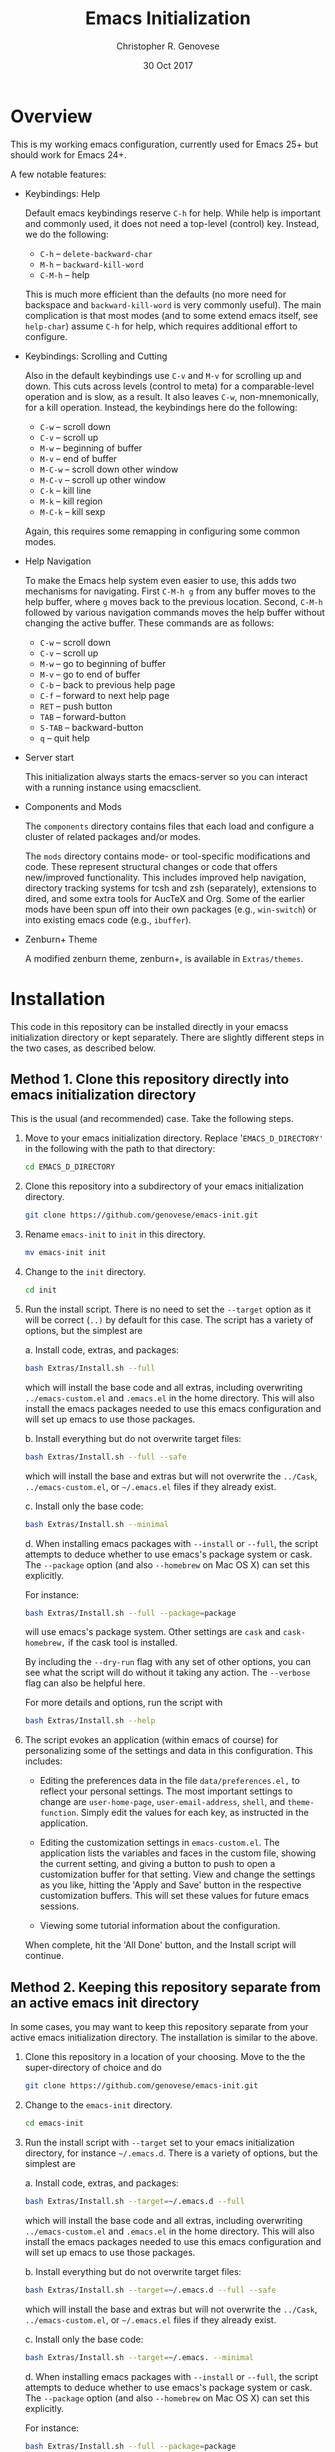 #+TITLE: Emacs Initialization
#+AUTHOR: Christopher R. Genovese
#+DATE: 30 Oct 2017

* Overview

  This is my working emacs configuration, currently used for Emacs 25+ but
  should work for Emacs 24+.

  A few notable features:

  + Keybindings: Help

    Default emacs keybindings reserve =C-h= for help. While
    help is important and commonly used, it does not
    need a top-level (control) key. Instead, we do the
    following:

    - =C-h= -- =delete-backward-char=
    - =M-h= -- =backward-kill-word=
    - =C-M-h= -- help

    This is much more efficient than the defaults (no more need for
    backspace and =backward-kill-word= is very commonly useful). The main
    complication is that most modes (and to some extend emacs itself,
    see =help-char=) assume =C-h= for help, which requires additional
    effort to configure.

  + Keybindings: Scrolling and Cutting

    Also in the default keybindings use =C-v= and =M-v= for scrolling up and
    down. This cuts across levels (control to meta) for a
    comparable-level operation and is slow, as a result. It also
    leaves =C-w=, non-mnemonically, for a kill operation. Instead,
    the keybindings here do the following:

    - =C-w= -- scroll down
    - =C-v= -- scroll up
    - =M-w= -- beginning of buffer
    - =M-v= -- end of buffer
    - =M-C-w= -- scroll down other window
    - =M-C-v= -- scroll up other window
    - =C-k= -- kill line
    - =M-k= -- kill region
    - =M-C-k= -- kill sexp

    Again, this requires some remapping in configuring some common
    modes.

  + Help Navigation

    To make the Emacs help system even easier to use, this adds
    two mechanisms for navigating. First =C-M-h g= from any buffer
    moves to the help buffer, where =g= moves back to the previous
    location. Second, =C-M-h= followed by various navigation commands
    moves the help buffer without changing the active buffer.
    These commands are as follows:

    - =C-w=   -- scroll down
    - =C-v=   -- scroll up
    - =M-w=   -- go to beginning of buffer
    - =M-v=   -- go to end of buffer
    - =C-b=   -- back to previous help page
    - =C-f=   -- forward to next help page
    - =RET=   -- push button
    - =TAB=   -- forward-button
    - =S-TAB= -- backward-button
    - =q=     -- quit help

  + Server start

    This initialization always starts the emacs-server so
    you can interact with a running instance using emacsclient.

  + Components and Mods

    The =components= directory contains files that each load
    and configure a cluster of related packages and/or modes.

    The =mods= directory contains mode- or tool-specific modifications and
    code. These represent structural changes or code that offers
    new/improved functionality. This includes improved help navigation,
    directory tracking systems for tcsh and zsh (separately), extensions
    to dired, and some extra tools for AucTeX and Org. Some of the
    earlier mods have been spun off into their own packages (e.g.,
    =win-switch=) or into existing emacs code (e.g., =ibuffer=).

  + Zenburn+ Theme

    A modified zenburn theme, zenburn+, is available
    in =Extras/themes=.

* Installation

  This code in this repository can be installed directly in your emacss
  initialization directory or kept separately. There are slightly
  different steps in the two cases, as described below.

** Method 1. Clone this repository directly into emacs initialization directory

   This is the usual (and recommended) case. Take the following steps.

   1. Move to your emacs initialization directory. Replace
      '=EMACS_D_DIRECTORY'= in the following with the path to that
      directory:

      #+begin_src sh
        cd EMACS_D_DIRECTORY
      #+end_src

   2. Clone this repository into a subdirectory of your
      emacs initialization directory. 

      #+begin_src sh
        git clone https://github.com/genovese/emacs-init.git
      #+end_src
      
   3. Rename =emacs-init= to =init= in this directory.

      #+begin_src sh
        mv emacs-init init
      #+end_src
   4. Change to the =init= directory.

      #+begin_src sh
        cd init
      #+end_src

   5. Run the install script. There is no need to set the =--target=
      option as it will be correct (=..)= by default for this case.
      The script has a variety of options, but the simplest are

      a. Install code, extras, and packages:

         #+begin_src sh
           bash Extras/Install.sh --full
         #+end_src

         which will install the base code and all extras,
         including overwriting =../emacs-custom.el= and
         =.emacs.el= in the home directory. This will also
         install the emacs packages needed to use this
         emacs configuration and will set up emacs to
         use those packages.

      b. Install everything but do not overwrite target files:

         #+begin_src sh
           bash Extras/Install.sh --full --safe
         #+end_src

         which will install the base and extras but will
         not overwrite the =../Cask=, =../emacs-custom.el=, or
         =~/.emacs.el= files if they already exist.

      c. Install only the base code:

         #+begin_src sh
           bash Extras/Install.sh --minimal
         #+end_src

      d. When installing emacs packages with =--install= or =--full=,
         the script attempts to deduce whether to use emacs's
         package system or cask. The =--package= option (and also
         =--homebrew= on Mac OS X) can set this explicitly.

         For instance:
         #+begin_src sh
           bash Extras/Install.sh --full --package=package
         #+end_src
         will use emacs's package system. Other settings
         are =cask= and =cask-homebrew,= if the cask tool
         is installed.

      By including the =--dry-run= flag with any set of other options,
      you can see what the script will do without it taking any
      action. The =--verbose= flag can also be helpful here.
      
      For more details and options, run the script with
      #+begin_src sh
        bash Extras/Install.sh --help
      #+end_src

   6. The script evokes an application (within emacs of course)
      for personalizing some of the settings and data in
      this configuration. This includes:
      
      + Editing the preferences data in the file =data/preferences.el,=
        to reflect your personal settings. The most important
        settings to change are =user-home-page=, =user-email-address=,
        =shell=, and =theme-function=. Simply edit the values for each
        key, as instructed in the application.

      + Editing the customization settings in =emacs-custom.el=. The
        application lists the variables and faces in the custom
        file, showing the current setting, and giving a button to
        push to open a customization buffer for that setting. View
        and change the settings as you like, hitting the 'Apply and
        Save' button in the respective customization buffers. This
        will set these values for future emacs sessions.

      + Viewing some tutorial information about the configuration.

      When complete, hit the 'All Done' button, and the Install
      script will continue.


** Method 2. Keeping this repository separate from an active emacs init directory

   In some cases, you may want to keep this repository separate
   from your active emacs initialization directory. The installation
   is similar to the above.

   1. Clone this repository in a location of your choosing.
      Move to the the super-directory of choice and do

      #+begin_src sh
        git clone https://github.com/genovese/emacs-init.git
      #+end_src

   2. Change to the =emacs-init= directory.

      #+begin_src sh
        cd emacs-init
      #+end_src

   3. Run the install script with ~--target~ set to your emacs
      initialization directory, for instance =~/.emacs.d=. There is a
      variety of options, but the simplest are

      a. Install code, extras, and packages:

         #+begin_src sh
           bash Extras/Install.sh --target=~/.emacs.d --full
         #+end_src
         which will install the base code and all extras,
         including overwriting =../emacs-custom.el= and
         =.emacs.el= in the home directory. This will also
         install the emacs packages needed to use this
         emacs configuration and will set up emacs to
         use those packages.

      b. Install everything but do not overwrite target files:

         #+begin_src sh
           bash Extras/Install.sh --target=~/.emacs.d --full --safe
         #+end_src
         which will install the base and extras but will
         not overwrite the =../Cask=, =../emacs-custom.el=, or
         =~/.emacs.el= files if they already exist.

      c. Install only the base code:

         #+begin_src sh
           bash Extras/Install.sh --target=~/.emacs. --minimal
         #+end_src

      d. When installing emacs packages with =--install= or =--full=,
         the script attempts to deduce whether to use emacs's
         package system or cask. The =--package= option (and also
         =--homebrew= on Mac OS X) can set this explicitly.

         For instance:
         #+begin_src sh
           bash Extras/Install.sh --full --package=package
         #+end_src
         will use emacs's package system. Other settings
         are =cask= and =cask-homebrew,= if the cask tool
         is installed.

      By including the =--dry-run= flag with any set of other options,
      you can see what the script will do without it taking any
      action. The =--verbose= flag can also be helpful here.
      
      For more details and options, run the script with
      #+begin_src sh
        bash Extras/Install.sh --help
      #+end_src

   4. The script evokes an application (within emacs of course)
      for personalizing some of the settings and data in
      this configuration. This includes:
      
      + Editing the preferences data in the file =data/preferences.el,=
        to reflect your personal settings. The most important settings
        to change are =user-home-page=, =user-email-address=,
        and =shell=. Simply edit the values for each key, as instructed
        in the application.

      + Editing the customization settings in =emacs-custom.el=. The
        application lists the variables and faces in the custom
        file, showing the current setting, and giving a button to
        push to open a customization buffer for that setting. View
        and change the settings as you like, hitting the 'Apply and
        Save' button in the respective customization buffers. This
        will set these values for future emacs sessions.

      + Viewing some tutorial information about the configuration.

      When complete, hit the 'All Done' button, and the Install
      script will continue.

   In this case, note that the shell script =Extras/Update.sh= allows
   for simple updating of the Extras files (e.g., =Cask=) from the
   working initialization directory.

** Appendix: Install script overview

   For reference purposes, the =Extras/Install.sh= script roughly does
   does the following, with TARGET set by the --target option:

   1. Create directory =$TARGET/init= if it does not exist.
   2. Recursively copy all files starting with a lower-caser letter
      from this directory to =$TARGET/init=, unless that is the
      current directory.
   3. Copy Extras/home-dot-emacs.el to =~/.emacs.el=, transforming it
      based on the =--package= and =--target= options to set the package source.
      (This can be ~package~, ~cask~, or ~cask-homebrew~)
   4. If =$TARGET/site-lisp= does not exist, create it and copy files
      from this site-lisp directory there.
   5. If =$TARGET/themes= does not exist create it and copy files
      from this themes directory there.
   7. If =--install= is given, move to $TARGET directory temporarily
      and install the packages, either with the included tool (that
      uses emacs's package.el facility) or with the =cask= package
      manager.

   If --package is not supplied, the script will attempt to auto-deduce
   it based on your system, on whether it can find the =cask= tool, and
   on whether the =--homebrew= option is supplied.

* File Manifest

  | File or Directory        | Description/Notes                                                       |
  |--------------------------+-------------------------------------------------------------------------|
  | dot-emacs.el             | Main entry point                                                        |
  | macros.el                | Utility macros used in the configuration                                |
  | ops.el                   | A few user-level operational functions                                  |
  | utils.el                 | A small collection of elisp utilities                                   |
  | theme-support.el         | Configuration and utilities for custom themes                           |
  | keybindings.el           | Keybindings                                                             |
  | translations.el          | Keyboard translations and mouse emulation                               |
  | frames.el                | Commands and tools for manipulating frames                              |
  | hooks.el                 | Hook settings for built-in commands/tools                               |
  | data                     | Directory containing preferences and other user-level data              |
  | data/preferences.el      | User preferences data used throughout the configuration                 |
  | data/user-system.el      | User, platform, and system level constants                              |
  | components               | Directory containing code to configure various emacs tools and packages |
  | components/*.el          | Individual component loaders and configurations                         |
  | mods                     | Directory containing mode- or tool-specific modifications               |
  | mods/*.el                | Code for individual mods, arranged by tool                              |
  | prototypes               | Experimental or pre-packaged code                                       |
  | prototypes/*.el          | Individual prototype modules (give file name '-' prefix to disable)     |
  | Extras                   | Directory with supplementary files to be installed in target or home    |
  | Extras/Install.sh        | Installation shell script (use --help for details)                      |
  | Extras/Update.sh         | Shell script to update Extras from target when repo stored elsewhere    |
  | Extras/Cask              | Current, though non-minimal, Cask file                                  |
  | Extras/themes            | Current custom themes                                                   |
  | Extras/site-lisp         | Current extra elisp                                                     |
  | Extras/home-dot-emacs.el | Init file for home directory that loads packages and this code          |
  | Extras/emacs-custom.el   | My current emacs-custom.el, read during config.                         |
  | Extras/my-env.el         | My current environment settings, use --with-env to install this         |
  | Extras/packages.el       | Package installer tool for emacs, used during Install script            |
  | Extras/review.el         | Application for personalizing configuration, used during Install script |
  | Extras/tutorial.org      | Tutorial document, used during Install script                           |
  | README.org               | This file                                                               |
  |--------------------------+-------------------------------------------------------------------------|
